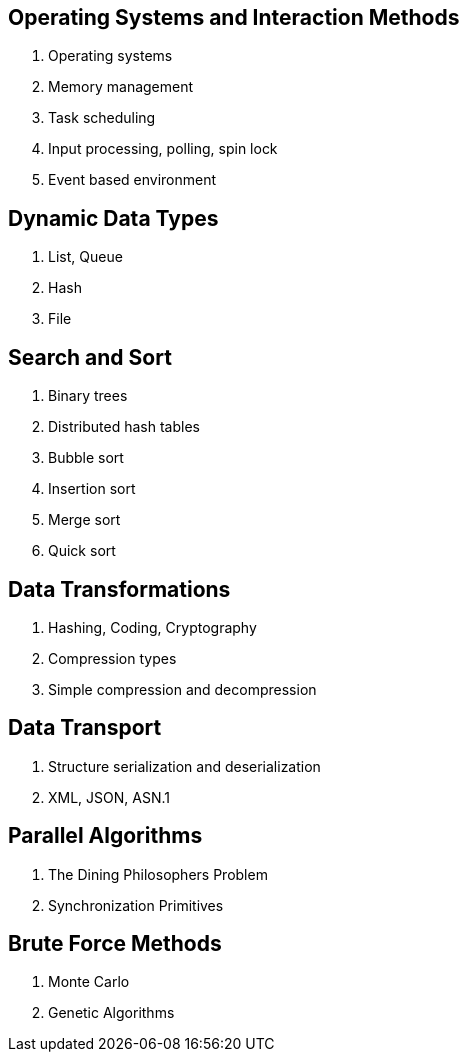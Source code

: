 // VL04

Operating Systems and Interaction Methods
-----------------------------------------

. Operating systems
. Memory management
. Task scheduling
. Input processing, polling, spin lock
. Event based environment


// VL05

Dynamic Data Types
------------------

. List, Queue
. Hash
. File


// VL06

Search and Sort
---------------

. Binary trees
. Distributed hash tables
. Bubble sort
. Insertion sort
. Merge sort
. Quick sort


// VL07

Data Transformations
--------------------

. Hashing, Coding, Cryptography
. Compression types
. Simple compression and decompression


// VL08

Data Transport
--------------

. Structure serialization and deserialization
. XML, JSON, ASN.1


// VL09

Parallel Algorithms
-------------------

. The Dining Philosophers Problem
. Synchronization Primitives


// VL10

Brute Force Methods
-------------------

. Monte Carlo
. Genetic Algorithms

